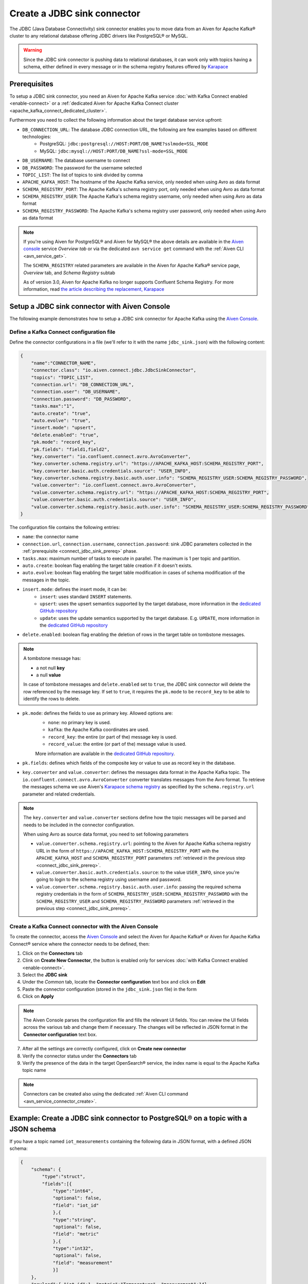 Create a JDBC sink connector
============================

The JDBC (Java Database Connectivity) sink connector enables you to move data from an Aiven for Apache Kafka® cluster to any relational database offering JDBC drivers like PostgreSQL® or MySQL.

.. Warning::

    Since the JDBC sink connector is pushing data to relational databases, it can work only with topics having a schema, either defined in every message or in the schema registry features offered by `Karapace <https://help.aiven.io/en/articles/5651983>`_

.. _connect_jdbc_sink_prereq:

Prerequisites
-------------

To setup a JDBC sink connector, you need an Aiven for Apache Kafka service :doc:`with Kafka Connect enabled <enable-connect>` or a :ref:`dedicated Aiven for Apache Kafka Connect cluster <apache_kafka_connect_dedicated_cluster>`.

Furthermore you need to collect the following information about the target database service upfront:

* ``DB_CONNECTION_URL``: The database JDBC connection URL, the following are few examples based on different technologies:
    * PostgreSQL: ``jdbc:postgresql://HOST:PORT/DB_NAME?sslmode=SSL_MODE``
    * MySQL: ``jdbc:mysql://HOST:PORT/DB_NAME?ssl-mode=SSL_MODE``

* ``DB_USERNAME``: The database username to connect
* ``DB_PASSWORD``: The password for the username selected
* ``TOPIC_LIST``: The list of topics to sink divided by comma
* ``APACHE_KAFKA_HOST``: The hostname of the Apache Kafka service, only needed when using Avro as data format
* ``SCHEMA_REGISTRY_PORT``: The Apache Kafka's schema registry port, only needed when using Avro as data format
* ``SCHEMA_REGISTRY_USER``: The Apache Kafka's schema registry username, only needed when using Avro as data format
* ``SCHEMA_REGISTRY_PASSWORD``: The Apache Kafka's schema registry user password, only needed when using Avro as data format


.. Note::

    If you're using Aiven for PostgreSQL® and Aiven for MySQL® the above details are available in the `Aiven console <https://console.aiven.io/>`_ service *Overview tab* or via the dedicated ``avn service get`` command with the :ref:`Aiven CLI <avn_service_get>`.

    The ``SCHEMA_REGISTRY`` related parameters are available in the Aiven for Apache Kafka® service page, *Overview* tab, and *Schema Registry* subtab

    As of version 3.0, Aiven for Apache Kafka no longer supports Confluent Schema Registry. For more information, read `the article describing the replacement, Karapace <https://help.aiven.io/en/articles/5651983>`_

Setup a JDBC sink connector with Aiven Console
----------------------------------------------------

The following example demonstrates how to setup a JDBC sink connector for Apache Kafka using the `Aiven Console <https://console.aiven.io/>`_.

Define a Kafka Connect configuration file
'''''''''''''''''''''''''''''''''''''''''

Define the connector configurations in a file (we'll refer to it with the name ``jdbc_sink.json``) with the following content:

.. code-block:: json

    {
        "name":"CONNECTOR_NAME",
        "connector.class": "io.aiven.connect.jdbc.JdbcSinkConnector",
        "topics": "TOPIC_LIST",
        "connection.url": "DB_CONNECTION_URL",
        "connection.user": "DB_USERNAME",
        "connection.password": "DB_PASSWORD",
        "tasks.max":"1",
        "auto.create": "true",
        "auto.evolve": "true",
        "insert.mode": "upsert",
        "delete.enabled": "true",
        "pk.mode": "record_key",
        "pk.fields": "field1,field2",
        "key.converter": "io.confluent.connect.avro.AvroConverter",
        "key.converter.schema.registry.url": "https://APACHE_KAFKA_HOST:SCHEMA_REGISTRY_PORT",
        "key.converter.basic.auth.credentials.source": "USER_INFO",
        "key.converter.schema.registry.basic.auth.user.info": "SCHEMA_REGISTRY_USER:SCHEMA_REGISTRY_PASSWORD",
        "value.converter": "io.confluent.connect.avro.AvroConverter",
        "value.converter.schema.registry.url": "https://APACHE_KAFKA_HOST:SCHEMA_REGISTRY_PORT",
        "value.converter.basic.auth.credentials.source": "USER_INFO",
        "value.converter.schema.registry.basic.auth.user.info": "SCHEMA_REGISTRY_USER:SCHEMA_REGISTRY_PASSWORD"
    }

The configuration file contains the following entries:

* ``name``: the connector name
* ``connection.url``, ``connection.username``, ``connection.password``: sink JDBC parameters collected in the :ref:`prerequisite <connect_jdbc_sink_prereq>` phase. 
* ``tasks.max``: maximum number of tasks to execute in parallel. The maximum is 1 per topic and partition.
* ``auto.create``: boolean flag enabling the target table creation if it doesn't exists.
* ``auto.evolve``: boolean flag enabling the target table modification in cases of schema modification of the messages in the topic.
* ``insert.mode``: defines the insert mode, it can be:
    * ``insert``: uses standard ``INSERT`` statements.
    * ``upsert``: uses the upsert semantics supported by the target database, more information in the `dedicated GitHub repository <https://github.com/aiven/jdbc-connector-for-apache-kafka/blob/master/docs/sink-connector.md>`__
    * ``update``: uses the update semantics supported by the target database. E.g. ``UPDATE``, more information in the `dedicated GitHub repository <https://github.com/aiven/jdbc-connector-for-apache-kafka/blob/master/docs/sink-connector.md>`__

* ``delete.enabled``: boolean flag enabling the deletion of rows in the target table on tombstone messages.

.. Note::

    A tombstone message has:
    
    * a not null **key**
    * a null **value**

    In case of tombstone messages and ``delete.enabled`` set to ``true``, the JDBC sink connector will delete the row referenced by the message key. If set to ``true``, it requires the ``pk.mode`` to be ``record_key`` to be able to identify the rows to delete.


* ``pk.mode``: defines the fields to use as primary key. Allowed options are:
    * ``none``: no primary key is used.
    * ``kafka``: the Apache Kafka coordinates are used.
    * ``record_key``: the entire (or part of the) message key is used.
    * ``record_value``: the entire (or part of the) message value is used.

    More information are available in the `dedicated GitHub repository <https://github.com/aiven/jdbc-connector-for-apache-kafka/blob/master/docs/sink-connector.md>`__.
    
* ``pk.fields``: defines which fields of the composite key or value to use as record key in the database.

* ``key.converter`` and ``value.converter``:  defines the messages data format in the Apache Kafka topic. The ``io.confluent.connect.avro.AvroConverter`` converter translates messages from the Avro format. To retrieve the messages schema we use Aiven's `Karapace schema registry <https://github.com/aiven/karapace>`_ as specified by the ``schema.registry.url`` parameter and related credentials.

.. Note::

    The ``key.converter`` and ``value.converter`` sections define how the topic messages will be parsed and needs to be included in the connector configuration. 

    When using Avro as source data format, you need to set following parameters

    * ``value.converter.schema.registry.url``: pointing to the Aiven for Apache Kafka schema registry URL in the form of ``https://APACHE_KAFKA_HOST:SCHEMA_REGISTRY_PORT`` with the ``APACHE_KAFKA_HOST`` and ``SCHEMA_REGISTRY_PORT`` parameters :ref:`retrieved in the previous step <connect_jdbc_sink_prereq>`.
    * ``value.converter.basic.auth.credentials.source``: to the value ``USER_INFO``, since you're going to login to the schema registry using username and password.
    * ``value.converter.schema.registry.basic.auth.user.info``: passing the required schema registry credentials in the form of ``SCHEMA_REGISTRY_USER:SCHEMA_REGISTRY_PASSWORD`` with the ``SCHEMA_REGISTRY_USER`` and ``SCHEMA_REGISTRY_PASSWORD`` parameters :ref:`retrieved in the previous step <connect_jdbc_sink_prereq>`. 


Create a Kafka Connect connector with the Aiven Console
'''''''''''''''''''''''''''''''''''''''''''''''''''''''

To create the connector, access the `Aiven Console <https://console.aiven.io/>`_ and select the Aiven for Apache Kafka® or Aiven for Apache Kafka Connect® service where the connector needs to be defined, then:

1. Click on the **Connectors** tab
2. Clink on **Create New Connector**, the button is enabled only for services :doc:`with Kafka Connect enabled <enable-connect>`.
3. Select the **JDBC sink**
4. Under the *Common* tab, locate the **Connector configuration** text box and click on **Edit**
5. Paste the connector configuration (stored in the ``jdbc_sink.json`` file) in the form
6. Click on **Apply**

.. Note::

    The Aiven Console parses the configuration file and fills the relevant UI fields. You can review the UI fields across the various tab and change them if necessary. The changes will be reflected in JSON format in the **Connector configuration** text box.

7. After all the settings are correctly configured, click on **Create new connector**
8. Verify the connector status under the **Connectors** tab
9. Verify the presence of the data in the target OpenSearch® service, the index name is equal to the Apache Kafka topic name

.. Note::

    Connectors can be created also using the dedicated :ref:`Aiven CLI command <avn_service_connector_create>`.

Example: Create a JDBC sink connector to PostgreSQL® on a topic with a JSON schema
----------------------------------------------------------------------------------

If you have a topic named ``iot_measurements`` containing the following data in JSON format, with a defined JSON schema:

.. code-block:: json

    {
        "schema": {
            "type":"struct",
            "fields":[{
                "type":"int64",
                "optional": false,
                "field": "iot_id"
                },{
                "type":"string",
                "optional": false,
                "field": "metric"
                },{
                "type":"int32",
                "optional": false,
                "field": "measurement"
                }]
        }, 
        "payload":{ "iot_id":1, "metric":"Temperature", "measurement":14}
    }
    {
        "schema": {
            "type":"struct",
            "fields":[{
                "type":"int64",
                "optional": false,
                "field": "iot_id"
                },{
                "type":"string",
                "optional": false,
                "field": "metric"
                },{
                "type":"int32",
                "optional": false,
                "field": "measurement"
                }]
        }, 
        "payload":{"iot_id":2, "metric":"Humidity", "measurement":60}
    }

.. Note::

    Since the JSON schema needs to be defined in every message, there is a big overhead to transmit the information. To achieve a better performance in term of information-message ratio you should use the Avro format together with the `Karapace schema registry <https://karapace.io/>`__ provided by Aiven

You can sink the ``iot_measurements`` topic to PostgreSQL with the following connector configuration, after replacing the placeholders for ``DB_HOST``, ``DB_PORT``, ``DB_NAME``, ``DB_SSL_MODE``, ``DB_USERNAME`` and ``DB_PASSWORD``:

.. code-block:: json

    {
        "name":"sink_iot_json_schema",
        "connector.class": "io.aiven.connect.jdbc.JdbcSinkConnector",
        "topics": "iot_measurements",
        "connection.url": "jdbc:postgresql://DB_HOST:DB_PORT/DB_NAME?sslmode=DB_SSL_MODE",
        "connection.user": "DB_USERNAME",
        "connection.password": "DB_PASSWORD",
        "tasks.max":"1",
        "auto.create": "true",
        "auto.evolve": "true",
        "insert.mode": "upsert",
        "delete.enabled": "false",
        "pk.mode": "record_value",
        "pk.fields": "iot_id",
        "value.converter": "org.apache.kafka.connect.json.JsonConverter"
    }

The configuration file contains the following peculiarities:

* ``"topics": "iot_measurements"``: setting the topic to sink
* ``"value.converter": "org.apache.kafka.connect.json.JsonConverter"``: the message value is in plain JSON format without a schema, there is not converter defined for the key since it's empty
* ``"pk.mode": "record_value"``: the connector is using the message value to set the target database key
* ``"pk.fields": "iot_id"``: the connector is using the field ``iot_id`` on the message value to set the target database key
* ``"delete.enabled": "false"``: the connector is not enabling deletes on tombstones since they would require to have the valid record key and the ``pk.mode`` set to ``record_key``


Example: Create a JDBC sink connector to MySQL on a topic using Avro and schema registry
----------------------------------------------------------------------------------------

If you have a topic named ``students`` containing data in Avro format with the schema stored in the schema registry provided by `Karapace <https://help.aiven.io/en/articles/5651983>`_ with the following structure:

.. code-block:: text

    key: {"student_id": 1234}
    value: {"student_name": "Mary", "exam": "Math", "exam_result":"A"} 

You can sink the ``students`` topic to MySQL with the following connector configuration, after replacing the placeholders for ``DB_HOST``, ``DB_PORT``, ``DB_NAME``, ``DB_SSL_MODE``, ``DB_USERNAME``, ``DB_PASSWORD``, ``APACHE_KAFKA_HOST``, ``SCHEMA_REGISTRY_PORT``, ``SCHEMA_REGISTRY_USER`` and ``SCHEMA_REGISTRY_PASSWORD``:

.. code-block:: json

    {
        "name": "sink_students_avro_schema",
        "connector.class": "io.aiven.connect.jdbc.JdbcSinkConnector",
        "topics": "my_pgnordics2022_pgsource.public.pasta",
        "connection.url": "jdbc:mysql://DB_HOST:DB_PORT/DB_NAME?ssl-mode=DB_SSL_MODE",
        "connection.user": "DB_USERNAME",
        "connection.password": "DB_PASSWORD",
        "insert.mode": "upsert",
        "table.name.format": "students",
        "pk.mode": "record_key",
        "pk.fields": "student_id",
        "auto.create": "true",
        "auto.evolve": "true",
        "delete.enabled": "true",
        "key.converter": "io.confluent.connect.avro.AvroConverter",
        "key.converter.schema.registry.url": "https://APACHE_KAFKA_HOST:SCHEMA_REGISTRY_PORT",
        "key.converter.basic.auth.credentials.source": "USER_INFO",
        "key.converter.schema.registry.basic.auth.user.info": "SCHEMA_REGISTRY_USER:SCHEMA_REGISTRY_PASSWORD",
        "value.converter": "io.confluent.connect.avro.AvroConverter",
        "value.converter.schema.registry.url": "https://APACHE_KAFKA_HOST:SCHEMA_REGISTRY_PORT",
        "value.converter.basic.auth.credentials.source": "USER_INFO",
        "value.converter.schema.registry.basic.auth.user.info": "SCHEMA_REGISTRY_USER:SCHEMA_REGISTRY_PASSWORD"
    }

The configuration file contains the following peculiarities:

* ``"topics": "students"``: setting the topic to sink
* ``"pk.mode": "record_key"``: the connector is using the message key to set the target database key
* ``"pk.fields": "student_id"``: the connector is using the field ``student_id`` on the message key to set the target database key
* ``"delete.enabled": "true"``: the connector is enabling deletes on tombstones
* ``key.converter`` and ``value.converter``: defining the Avro data format with ``io.confluent.connect.avro.AvroConverter``, the URL, and credentials to connect to the `Karapace <https://help.aiven.io/en/articles/5651983>`_ schema registry

The connector will automatically create ``"auto.create": "true"`` a table in the target MySQL database called ``students`` with ``student_id``, ``student_name``, ``exam`` and ``exam_result`` as columns and populate it with the data coming from the ``students`` Apache Kafka topic.
